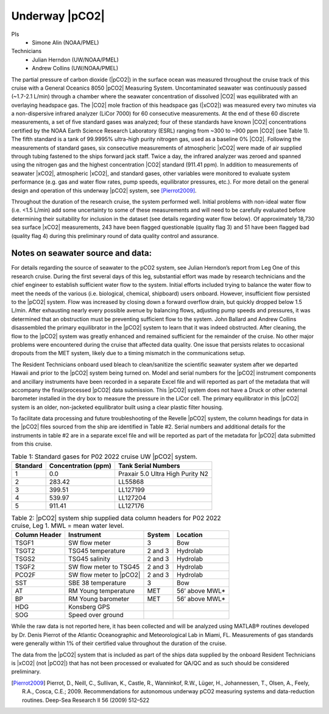 .. _pCO2:

Underway |pCO2|
===============

PIs
  * Simone Alin (NOAA/PMEL)
Technicians
  * Julian Herndon (UW/NOAA/PMEL)
  * Andrew Collins (UW/NOAA/PMEL)

The partial pressure of carbon dioxide (|pCO2|) in the surface ocean was measured throughout the cruise track of this cruise with a General Oceanics 8050 |pCO2| Measuring System.
Uncontaminated seawater was continuously passed (~1.7-2.1 L/min) through a chamber where the seawater concentration of dissolved |CO2| was equilibrated with an overlaying headspace gas.
The |CO2| mole fraction of this headspace gas (|xCO2|) was measured every two minutes via a non-dispersive infrared analyzer (LiCor 7000) for 60 consecutive measurements.
At the end of these 60 discrete measurements, a set of five standard gases was analyzed; four of these standards have known |CO2| concentrations certified by the NOAA Earth Science Research Laboratory (ESRL) ranging from ~300 to ~900 ppm |CO2| (see Table 1).
The fifth standard is a tank of 99.9995% ultra-high purity nitrogen gas, used as a baseline 0% |CO2|.
Following the measurements of standard gases, six consecutive measurements of atmospheric |xCO2| were made of air supplied through tubing fastened to the ships forward jack staff.
Twice a day, the infrared analyzer was zeroed and spanned using the nitrogen gas and the highest concentration |CO2| standard (911.41 ppm).
In addition to measurements of seawater |xCO2|, atmospheric |xCO2|, and standard gases, other variables were monitored to evaluate system performance (e.g. gas and water flow rates, pump speeds, equilibrator pressures, etc.).
For more detail on the general design and operation of this underway |pCO2| system, see [Pierrot2009]_.

Throughout the duration of the research cruise, the system performed well.
Initial problems with non-ideal water flow (i.e. <1.5 L/min) add some uncertainty to some of these measurements and will need to be carefully evaluated before determining their suitability for inclusion in the dataset (see details regarding water flow below). 
Of approximately 18,730 sea surface |xCO2| measurements, 243 have been flagged questionable (quality flag 3) and 51 have been flagged bad (quality flag 4) during this preliminary round of data quality control and assurance. 

Notes on seawater source and data:
----------------------------------

For details regarding the source of seawater to the pCO2 system, see Julian Herndon’s report from Leg One of this research cruise. 
During the first several days of this leg, substantial effort was made by research technicians and the chief engineer to establish sufficient water flow to the system. 
Initial efforts included trying to balance the water flow to meet the needs of the various (i.e. biological, chemical, shipboard) users onboard. 
However, insufficient flow persisted to the |pCO2| system. 
Flow was increased by closing down a forward overflow drain, but quickly dropped below 1.5 L/min. 
After exhausting nearly every possible avenue by balancing flows, adjusting pump speeds and pressures, it was determined that an obstruction must be preventing sufficient flow to the system. 
John Ballard and Andrew Collins disassembled the primary equilibrator in the |pCO2| system to learn that it was indeed obstructed. 
After cleaning, the flow to the |pCO2| system was greatly enhanced and remained sufficient for the remainder of the cruise. 
No other major problems were encountered during the cruise that affected data quality. 
One issue that persists relates to occasional dropouts from the MET system, likely due to a timing mismatch in the communications setup.

The Resident Technicians onboard used bleach to clean/sanitize the scientific seawater system after we departed Hawaii and prior to the |pCO2| system being turned on. 
Model and serial numbers for the |pCO2| instrument components and ancillary instruments have been recorded in a separate Excel file and will reported as part of the metadata that will accompany the final/processed |pCO2| data submission. 
This |pCO2| system does not have a Druck or other external barometer installed in the dry box to measure the pressure in the LiCor cell. 
The primary equilibrator in this |pCO2| system is an older, non-jacketed equilibrator built using a clear plastic filter housing.

To facilitate data processing and future troubleshooting of the Revelle |pCO2| system, the column headings for data in the |pCO2| files sourced from the ship are identified in Table #2. 
Serial numbers and additional details for the instruments in table #2 are in a separate excel file and will be reported as part of the metadata for |pCO2| data submitted from this cruise.

.. csv-table:: Table 1: Standard gases for P02 2022 cruise UW |pCO2| system.
   :header: Standard	,Concentration (ppm),Tank Serial Numbers

   1,0.0,Praxair 5.0 Ultra High Purity N2
   2,283.42,LL55868
   3,399.51,LL127199
   4,539.97,LL127204
   5,911.41,LL127176

.. csv-table:: Table 2: |pCO2| system ship supplied data column headers for P02 2022 cruise, Leg 1.  MWL = mean water level.
   :header: Column Header, Instrument, System, Location

   TSGF1,SW flow meter,3,Bow
   TSGT2,TSG45 temperature,2 and 3,Hydrolab
   TSGS2,TSG45 salinity,2 and 3,Hydrolab
   TSGF2,SW flow meter to TSG45,2 and 3,Hydrolab
   PCO2F,SW flow meter to |pCO2|,2 and 3,Hydrolab
   SST,SBE 38 temperature,3,Bow
   AT,RM Young temperature,MET,56’ above MWL*
   BP,RM Young barometer,MET,56’ above MWL*
   HDG,Konsberg GPS,,
   SOG,Speed over ground,,

While the raw data is not reported here, it has been collected and will be analyzed using MATLAB® routines developed by Dr. Denis Pierrot of the Atlantic Oceanographic and Meteorological Lab in Miami, FL. 
Measurements of gas standards were generally within 1% of their certified value throughout the duration of the cruise. 

The data from the |pCO2| system that is included as part of the ships data supplied by the onboard Resident Technicians is |xCO2| (not |pCO2|) that has not been processed or evaluated for QA/QC and as such should be considered preliminary.


.. [Pierrot2009] Pierrot, D., Neill, C., Sullivan, K., Castle, R., Wanninkof, R.W., Lüger, H., Johannessen, T., Olsen, A., Feely, R.A., Cosca, C.E.;
    2009. Recommendations for autonomous underway pCO2 measuring systems and data-reduction routines. Deep-Sea Research II 56 (2009) 512–522 
